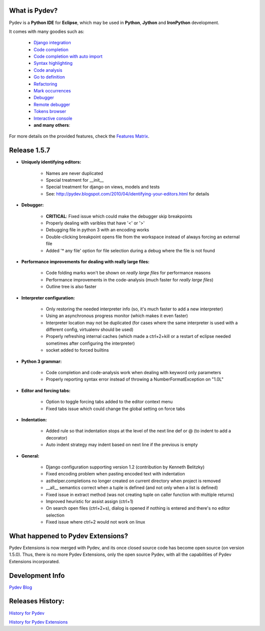 What is Pydev?
=================

Pydev is a **Python IDE** for **Eclipse**, which may be used in **Python**, **Jython** and **IronPython** development.

.. _Features Matrix: manual_adv_features.html
.. _History for Pydev Extensions: history_pydev_extensions.html
.. _History for Pydev: history_pydev.html
.. _Pydev Blog: http://pydev.blogspot.com/

.. _Django Integration: manual_adv_django.html
.. _Code Completion: manual_adv_complctx.html
.. _Code completion with auto import: manual_adv_complnoctx.html
.. _Code Analysis: manual_adv_code_analysis.html
.. _Go to definition: manual_adv_gotodef.html
.. _Refactoring: manual_adv_refactoring.html
.. _Mark occurrences: manual_adv_markoccurrences.html
.. _Debugger: manual_adv_debugger.html
.. _Remote debugger: manual_adv_remote_debugger.html
.. _Tokens browser: manual_adv_open_decl_quick.html
.. _Interactive console: manual_adv_interactive_console.html
.. _Syntax highlighting: manual_adv_editor_prefs.html


It comes with many goodies such as:

 * `Django integration`_
 * `Code completion`_
 * `Code completion with auto import`_
 * `Syntax highlighting`_
 * `Code analysis`_
 * `Go to definition`_
 * `Refactoring`_
 * `Mark occurrences`_
 * `Debugger`_
 * `Remote debugger`_
 * `Tokens browser`_
 * `Interactive console`_
 * **and many others**:

For more details on the provided features, check the `Features Matrix`_.

Release 1.5.7
==============

* **Uniquely identifying editors:**

    * Names are never duplicated
    * Special treatment for __init__
    * Special treatment for django on views, models and tests
    * See: http://pydev.blogspot.com/2010/04/identifying-your-editors.html for details

* **Debugger:**

    * **CRITICAL**: Fixed issue which could make the debugger skip breakpoints
    * Properly dealing with varibles that have '<' or '>'
    * Debugging file in python 3 with an encoding works
    * Double-clicking breakpoint opens file from the workspace instead of always forcing an external file
    * Added '* any file' option for file selection during a debug where the file is not found

* **Performance improvements for dealing with really large files:**
    
    * Code folding marks won't be shown on *really large files* for performance reasons
    * Performance improvements in the code-analysis (much faster for *really large files*)
    * Outline tree is also faster

* **Interpreter configuration:**

    * Only restoring the needed interpreter info (so, it's much faster to add a new interpreter)
    * Using an asynchronous progress monitor (which makes it even faster)
    * Interpreter location may not be duplicated (for cases where the same interpreter is used with a different config, virtualenv should be used)
    * Properly refreshing internal caches (which made a ctrl+2+kill or a restart of eclipse needed sometimes after configuring the interpreter)
    * socket added to forced builtins

* **Python 3 grammar:**

    * Code completion and code-analysis work when dealing with keyword only parameters
    * Properly reporting syntax error instead of throwing a NumberFormatException on "1.0L"
    
* **Editor and forcing tabs:**

    * Option to toggle forcing tabs added to the editor context menu
    * Fixed tabs issue which could change the global setting on force tabs
    
* **Indentation:**

    * Added rule so that indentation stops at the level of the next line def or @ (to indent to add a decorator)
    * Auto indent strategy may indent based on next line if the previous is empty

* **General:**
    
    * Django configuration supporting version 1.2 (contribution by Kenneth Belitzky)
    * Fixed encoding problem when pasting encoded text with indentation
    * asthelper.completions no longer created on current directory when project is removed
    * __all__ semantics correct when a tuple is defined (and not only when a list is defined)
    * Fixed issue in extract method (was not creating tuple on caller function with multiple returns)
    * Improved heuristic for assist assign (ctrl+1)
    * On search open files (ctrl+2+s), dialog is opened if nothing is entered and there's no editor selection
    * Fixed issue where ctrl+2 would not work on linux


    
What happened to Pydev Extensions?
====================================


Pydev Extensions is now merged with Pydev, and its once closed source code has become open source (on version 1.5.0). 
Thus, there is no more Pydev Extensions, only the open source Pydev, with all the capabilities of Pydev Extensions
incorporated.

Development Info
====================================

`Pydev Blog`_

Releases History:
==================

`History for Pydev`_

`History for Pydev Extensions`_

 